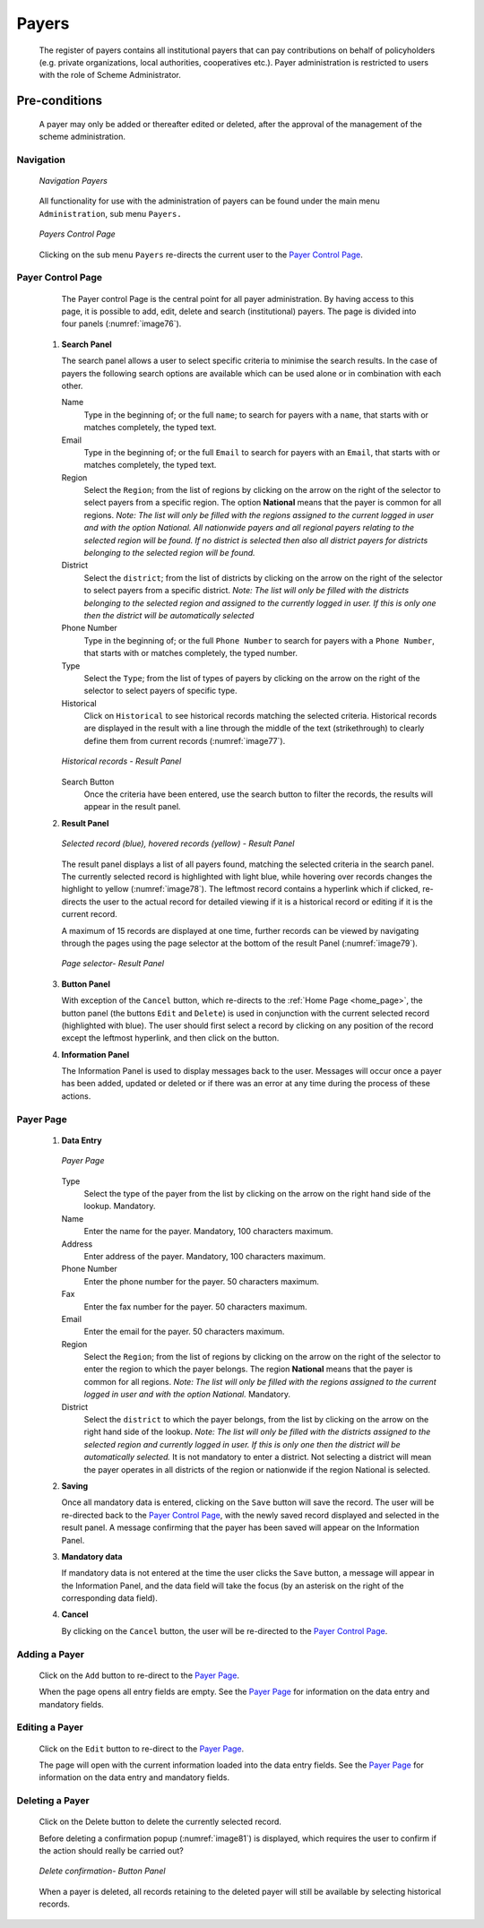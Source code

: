 

Payers
^^^^^^

  The register of payers contains all institutional payers that can pay contributions on behalf of policyholders (e.g. private organizations, local authorities, cooperatives etc.). Payer administration is restricted to users with the role of Scheme Administrator.

Pre-conditions
""""""""""""""

  A payer may only be added or thereafter edited or deleted, after the approval of the management of the scheme administration.

Navigation
~~~~~~~~~~

  .. _image75:
  .. figure:: /img/user_manual/image60.png
    :align: center

    `Navigation Payers`

  All functionality for use with the administration of payers can be found under the main menu ``Administration``, sub menu ``Payers.``

  .. _image76:
  .. figure:: /img/user_manual/image61.png
    :align: center

    `Payers Control Page`

  Clicking on the sub menu ``Payers`` re-directs the current user to the `Payer Control Page <#payer-control-page>`__\.

Payer Control Page
~~~~~~~~~~~~~~~~~~

  The Payer control Page is the central point for all payer administration. By having access to this page, it is possible to add, edit, delete and search (institutional) payers. The page is divided into four panels (:numref:`image76`).

 #. **Search Panel**

    The search panel allows a user to select specific criteria to minimise the search results. In the case of payers the following search options are available which can be used alone or in combination with each other.

    Name
      Type in the beginning of; or the full ``name``; to search for payers with a ``name``, that starts with or matches completely, the typed text.

    Email
      Type in the beginning of; or the full ``Email`` to search for payers with an ``Email``, that starts with or matches completely, the typed text.

    Region
      Select the ``Region``; from the list of regions by clicking on the arrow on the right of the selector to select payers from a specific region. The option **National** means that the payer is common for all regions. *Note: The list will only be filled with the regions assigned to the current logged in user and with the option National. All nationwide payers and all regional payers relating to the selected region will be found. If no district is selected then also all district payers for districts belonging to the selected region will be found.*

    District
      Select the ``district``; from the list of districts by clicking on the arrow on the right of the selector to select payers from a specific district. *Note: The list will only be filled with the districts belonging to the selected region and assigned to the currently logged in user. If this is only one then the district will be automatically selected*

    Phone Number
      Type in the beginning of; or the full ``Phone Number`` to search for payers with a ``Phone Number``, that starts with or matches completely, the typed number.

    Type
      Select the ``Type``; from the list of types of payers by clicking on the arrow on the right of the selector to select payers of specific type.

    Historical
      Click on ``Historical`` to see historical records matching the selected criteria. Historical records are displayed in the result with a line through the middle of the text (strikethrough) to clearly define them from current records (:numref:`image77`).

    .. _image77:
    .. figure:: /img/user_manual/image62.png
      :align: center

      `Historical records - Result Panel`

    Search Button
      Once the criteria have been entered, use the search button to filter the records, the results will appear in the result panel.

 #. **Result Panel**

    .. _image78:
    .. figure:: /img/user_manual/image63.png
      :align: center

      `Selected record (blue), hovered records (yellow) - Result Panel`

    The result panel displays a list of all payers found, matching the selected criteria in the search panel. The currently selected record is highlighted with light blue, while hovering over records changes the highlight to yellow (:numref:`image78`). The leftmost record contains a hyperlink which if clicked, re-directs the user to the actual record for detailed viewing if it is a historical record or editing if it is the current record.

    A maximum of 15 records are displayed at one time, further records can be viewed by navigating through the pages using the page selector at the bottom of the result Panel (:numref:`image79`).

    .. _image79:
    .. figure:: /img/user_manual/image11.png
      :align: center

      `Page selector- Result Panel`

 #. **Button Panel**

    With exception of the ``Cancel`` button, which re-directs to the :ref:`Home Page <home_page>`, the button panel (the buttons ``Edit`` and ``Delete``) is used in conjunction with the current selected record (highlighted with blue). The user should first select a record by clicking on any position of the record except the leftmost hyperlink, and then click on the button.

 #. **Information Panel**

    The Information Panel is used to display messages back to the user. Messages will occur once a payer has been added, updated or deleted or if there was an error at any time during the process of these actions.

Payer Page
~~~~~~~~~~

 #. **Data Entry**

    .. _image80:
    .. figure:: /img/user_manual/image64.png
      :align: center

      `Payer Page`

    Type
      Select the type of the payer from the list by clicking on the arrow on the right hand side of the lookup. Mandatory.

    Name
      Enter the name for the payer. Mandatory, 100 characters maximum.

    Address
      Enter address of the payer. Mandatory, 100 characters maximum.

    Phone Number
      Enter the phone number for the payer. 50 characters maximum.

    Fax
      Enter the fax number for the payer. 50 characters maximum.

    Email
      Enter the email for the payer. 50 characters maximum.

    Region
      Select the ``Region``; from the list of regions by clicking on the arrow on the right of the selector to enter the region to which the payer belongs. The region **National** means that the payer is common for all regions. *Note: The list will only be filled with the regions assigned to the current logged in user and with the option National.* Mandatory.

    District
      Select the ``district`` to which the payer belongs, from the list by clicking on the arrow on the right hand side of the lookup. *Note: The list will only be filled with the districts assigned to the selected region and currently logged in user. If this is only one then the district will be automatically selected.* It is not mandatory to enter a district. Not selecting a district will mean the payer operates in all districts of the region or nationwide if the region National is selected.

 #. **Saving**

    Once all mandatory data is entered, clicking on the ``Save`` button will save the record. The user will be re-directed back to the `Payer Control Page <#payer-control-page>`__, with the newly saved record displayed and selected in the result panel. A message confirming that the payer has been saved will appear on the Information Panel.

 #. **Mandatory data**

    If mandatory data is not entered at the time the user clicks the ``Save`` button, a message will appear in the Information Panel, and the data field will take the focus (by an asterisk on the right of the corresponding data field).

 #. **Cancel**

    By clicking on the ``Cancel`` button, the user will be re-directed to the `Payer Control Page <#payer-control-page>`__.

Adding a Payer
~~~~~~~~~~~~~~

  Click on the ``Add`` button to re-direct to the `Payer Page <#payer-page>`__\ .

  When the page opens all entry fields are empty. See the `Payer Page <#payer-page>`__ for information on the data entry and mandatory fields.

Editing a Payer
~~~~~~~~~~~~~~~

  Click on the ``Edit`` button to re-direct to the `Payer Page <#payer-page>`__\ .

  The page will open with the current information loaded into the data entry fields. See the `Payer Page <#payer-page>`__ for information on the data entry and mandatory fields.

Deleting a Payer
~~~~~~~~~~~~~~~~

  Click on the Delete button to delete the currently selected record.

  Before deleting a confirmation popup (:numref:`image81`) is displayed, which requires the user to confirm if the action should really be carried out?

  .. _image81:
  .. figure:: /img/user_manual/image24.png
    :align: center

    `Delete confirmation- Button Panel`

  When a payer is deleted, all records retaining to the deleted payer will still be available by selecting historical records.
